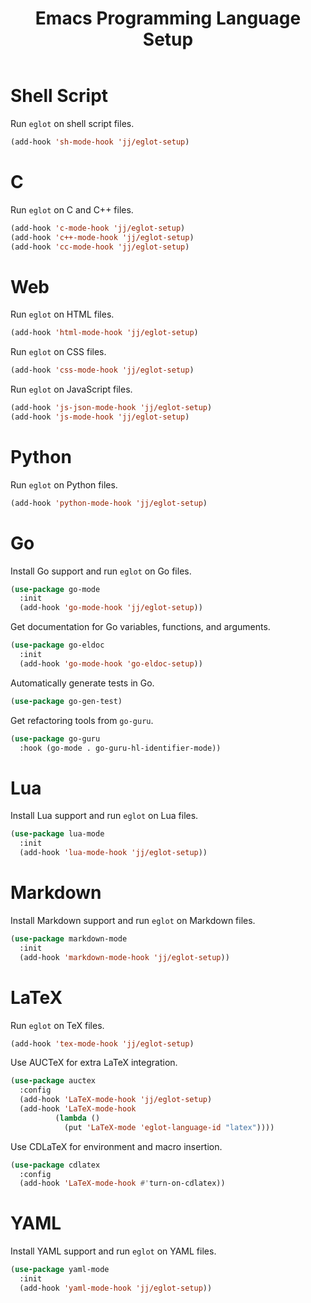 #+title: Emacs Programming Language Setup

* Shell Script
Run =eglot= on shell script files.
#+begin_src emacs-lisp :tangle ~/.config/emacs/languages.el :mkdirp yes
  (add-hook 'sh-mode-hook 'jj/eglot-setup)
#+end_src

* C
Run =eglot= on C and C++ files.
#+begin_src emacs-lisp :tangle ~/.config/emacs/languages.el :mkdirp yes
  (add-hook 'c-mode-hook 'jj/eglot-setup)
  (add-hook 'c++-mode-hook 'jj/eglot-setup)
  (add-hook 'cc-mode-hook 'jj/eglot-setup)
#+end_src

* Web
Run =eglot= on HTML files.
#+begin_src emacs-lisp :tangle ~/.config/emacs/languages.el :mkdirp yes
  (add-hook 'html-mode-hook 'jj/eglot-setup)
#+end_src

Run =eglot= on CSS files.
#+begin_src emacs-lisp :tangle ~/.config/emacs/languages.el :mkdirp yes
  (add-hook 'css-mode-hook 'jj/eglot-setup)
#+end_src

Run =eglot= on JavaScript files.
#+begin_src emacs-lisp :tangle ~/.config/emacs/languages.el :mkdirp yes
  (add-hook 'js-json-mode-hook 'jj/eglot-setup)
  (add-hook 'js-mode-hook 'jj/eglot-setup)
#+end_src

* Python
Run =eglot= on Python files.
#+begin_src emacs-lisp :tangle ~/.config/emacs/languages.el :mkdirp yes
  (add-hook 'python-mode-hook 'jj/eglot-setup)
#+end_src

* Go
Install Go support and run =eglot= on Go files.
#+begin_src emacs-lisp :tangle ~/.config/emacs/languages.el :mkdirp yes
  (use-package go-mode
    :init
    (add-hook 'go-mode-hook 'jj/eglot-setup))
#+end_src

Get documentation for Go variables, functions, and arguments.
#+begin_src emacs-lisp :tangle ~/.config/emacs/languages.el :mkdirp yes
  (use-package go-eldoc
    :init
    (add-hook 'go-mode-hook 'go-eldoc-setup))
#+end_src

Automatically generate tests in Go.
#+begin_src emacs-lisp :tangle ~/.config/emacs/languages.el :mkdirp yes
  (use-package go-gen-test)
#+end_src

Get refactoring tools from =go-guru=.
#+begin_src emacs-lisp :tangle ~/.config/emacs/languages.el :mkdirp yes
  (use-package go-guru
    :hook (go-mode . go-guru-hl-identifier-mode))
#+end_src

* Lua
Install Lua support and run =eglot= on Lua files.
#+begin_src emacs-lisp :tangle ~/.config/emacs/languages.el :mkdirp yes
  (use-package lua-mode
    :init
    (add-hook 'lua-mode-hook 'jj/eglot-setup))
#+end_src

* Markdown
Install Markdown support and run =eglot= on Markdown files.
#+begin_src emacs-lisp :tangle ~/.config/emacs/languages.el :mkdirp yes
  (use-package markdown-mode
    :init
    (add-hook 'markdown-mode-hook 'jj/eglot-setup))
#+end_src

* LaTeX
Run =eglot= on TeX files.
#+begin_src emacs-lisp :tangle ~/.config/emacs/languages.el :mkdirp yes
  (add-hook 'tex-mode-hook 'jj/eglot-setup)
#+end_src

Use AUCTeX for extra LaTeX integration.
#+begin_src emacs-lisp :tangle ~/.config/emacs/languages.el :mkdirp yes
  (use-package auctex
    :config
    (add-hook 'LaTeX-mode-hook 'jj/eglot-setup)
    (add-hook 'LaTeX-mode-hook
            (lambda ()
              (put 'LaTeX-mode 'eglot-language-id "latex"))))
#+end_src

Use CDLaTeX for environment and macro insertion.
#+begin_src emacs-lisp :tangle ~/.config/emacs/languages.el :mkdirp yes
  (use-package cdlatex
    :config
    (add-hook 'LaTeX-mode-hook #'turn-on-cdlatex))
#+end_src

* YAML
Install YAML support and run =eglot= on YAML files.
#+begin_src emacs-lisp :tangle ~/.config/emacs/languages.el :mkdirp yes
  (use-package yaml-mode
    :init
    (add-hook 'yaml-mode-hook 'jj/eglot-setup))
#+end_src
